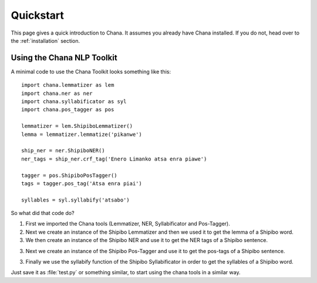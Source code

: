 .. _quickstart:

Quickstart
==========

This page gives a quick introduction to Chana.  It assumes you 
already have Chana installed.  If you do not, head over to the
:ref:`installation` section.


Using the Chana NLP Toolkit
---------------------

A minimal code to use the Chana Toolkit looks something like this::

    import chana.lemmatizer as lem
    import chana.ner as ner
    import chana.syllabificator as syl
    import chana.pos_tagger as pos

    lemmatizer = lem.ShipiboLemmatizer()
    lemma = lemmatizer.lemmatize('pikanwe')

    ship_ner = ner.ShipiboNER()
    ner_tags = ship_ner.crf_tag('Enero Limanko atsa enra piawe')

    tagger = pos.ShipiboPosTagger()
    tags = tagger.pos_tag('Atsa enra piai')

    syllables = syl.syllabify('atsabo')



So what did that code do?

1. First we imported the Chana tools (Lemmatizer, NER, Syllabificator and Pos-Tagger). 
2. Next we create an instance of the Shipibo Lemmatizer and then we used it to get
   the lemma of a Shipibo word.
3. We then create an instance of the Shipibo NER and use it to get the NER tags of
   a Shipibo sentence.
3. Next we create an instance of the Shipibo Pos-Tagger and use it to get the pos-tags of
   a Shipibo sentence.
3. Finally we use the syllabify function of the Shipibo Syllabificator in order to get
   the syllables of a Shipibo word.

Just save it as :file:`test.py` or something similar, to start using the chana tools
in a similar way.
